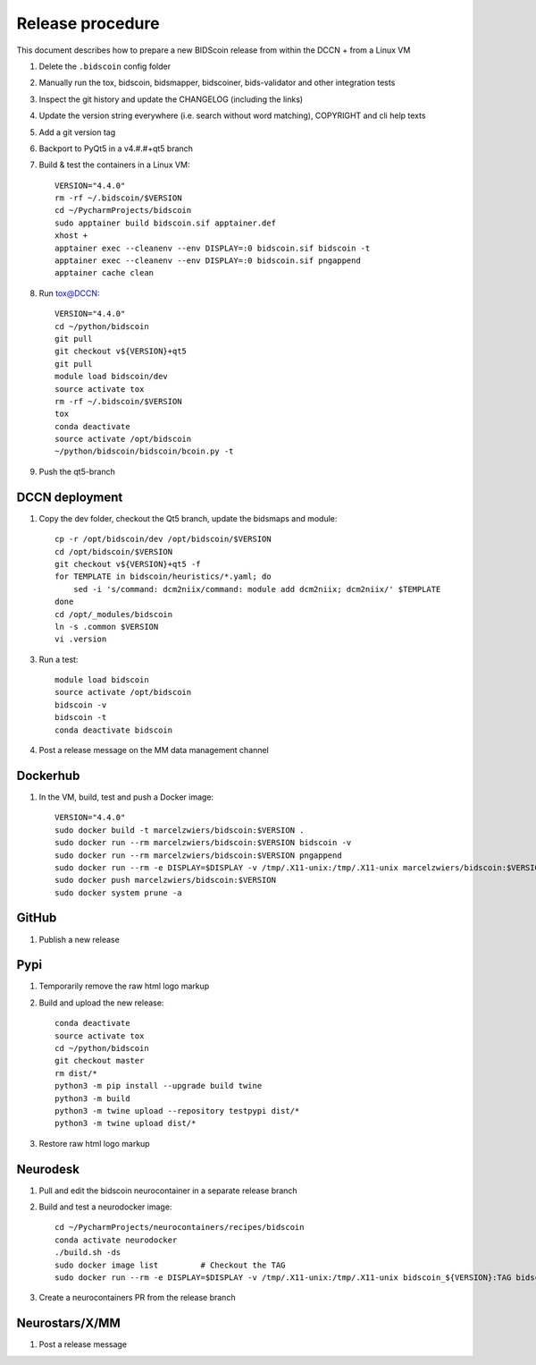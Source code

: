 =================
Release procedure
=================

This document describes how to prepare a new BIDScoin release from within the DCCN + from a Linux VM

1. Delete the ``.bidscoin`` config folder
2. Manually run the tox, bidscoin, bidsmapper, bidscoiner, bids-validator and other integration tests
3. Inspect the git history and update the CHANGELOG (including the links)
4. Update the version string everywhere (i.e. search without word matching), COPYRIGHT and cli help texts
5. Add a git version tag
6. Backport to PyQt5 in a v4.#.#+qt5 branch
7. Build & test the containers in a Linux VM::

    VERSION="4.4.0"
    rm -rf ~/.bidscoin/$VERSION
    cd ~/PycharmProjects/bidscoin
    sudo apptainer build bidscoin.sif apptainer.def
    xhost +
    apptainer exec --cleanenv --env DISPLAY=:0 bidscoin.sif bidscoin -t
    apptainer exec --cleanenv --env DISPLAY=:0 bidscoin.sif pngappend
    apptainer cache clean

8. Run tox@DCCN::

    VERSION="4.4.0"
    cd ~/python/bidscoin
    git pull
    git checkout v${VERSION}+qt5
    git pull
    module load bidscoin/dev
    source activate tox
    rm -rf ~/.bidscoin/$VERSION
    tox
    conda deactivate
    source activate /opt/bidscoin
    ~/python/bidscoin/bidscoin/bcoin.py -t

9. Push the qt5-branch

DCCN deployment
---------------

1. Copy the dev folder, checkout the Qt5 branch, update the bidsmaps and module::

    cp -r /opt/bidscoin/dev /opt/bidscoin/$VERSION
    cd /opt/bidscoin/$VERSION
    git checkout v${VERSION}+qt5 -f
    for TEMPLATE in bidscoin/heuristics/*.yaml; do
        sed -i 's/command: dcm2niix/command: module add dcm2niix; dcm2niix/' $TEMPLATE
    done
    cd /opt/_modules/bidscoin
    ln -s .common $VERSION
    vi .version

3. Run a test::

    module load bidscoin
    source activate /opt/bidscoin
    bidscoin -v
    bidscoin -t
    conda deactivate bidscoin

4. Post a release message on the MM data management channel

Dockerhub
---------

1. In the VM, build, test and push a Docker image::

    VERSION="4.4.0"
    sudo docker build -t marcelzwiers/bidscoin:$VERSION .
    sudo docker run --rm marcelzwiers/bidscoin:$VERSION bidscoin -v
    sudo docker run --rm marcelzwiers/bidscoin:$VERSION pngappend
    sudo docker run --rm -e DISPLAY=$DISPLAY -v /tmp/.X11-unix:/tmp/.X11-unix marcelzwiers/bidscoin:$VERSION bidscoin -t
    sudo docker push marcelzwiers/bidscoin:$VERSION
    sudo docker system prune -a

GitHub
------

1. Publish a new release

Pypi
----

1. Temporarily remove the raw html logo markup
2. Build and upload the new release::

    conda deactivate
    source activate tox
    cd ~/python/bidscoin
    git checkout master
    rm dist/*
    python3 -m pip install --upgrade build twine
    python3 -m build
    python3 -m twine upload --repository testpypi dist/*
    python3 -m twine upload dist/*

3. Restore raw html logo markup

Neurodesk
---------

1. Pull and edit the bidscoin neurocontainer in a separate release branch
2. Build and test a neurodocker image::

    cd ~/PycharmProjects/neurocontainers/recipes/bidscoin
    conda activate neurodocker
    ./build.sh -ds
    sudo docker image list         # Checkout the TAG
    sudo docker run --rm -e DISPLAY=$DISPLAY -v /tmp/.X11-unix:/tmp/.X11-unix bidscoin_${VERSION}:TAG bidscoin -t

3. Create a neurocontainers PR from the release branch

Neurostars/X/MM
---------------

1. Post a release message
